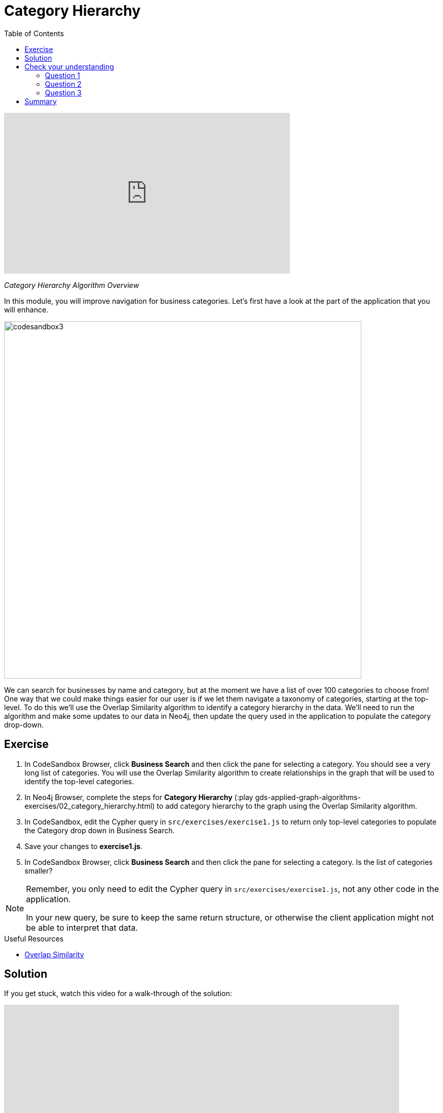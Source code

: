 = Category Hierarchy
:slug: 02-gdsaa-category-hierarchy
:doctype: book
:toc: left
:toclevels: 4
:imagesdir: ../images
:module-next-title: Ordering Search Results

video::N5LoaXY1Ip0[youtube,width=560,height=315]

_Category Hierarchy Algorithm Overview_

In this module, you will improve navigation for business categories.
Let's first have a look at the part of the application that you will enhance.

image::codesandbox3.png[,width=700,align=center]

We can search for businesses by name and category, but at the moment we have a list of over 100 categories to choose from!
One way that we could make things easier for our user is if we let them navigate a taxonomy of categories, starting at the top-level. To do this we'll use the Overlap Similarity algorithm to identify a category hierarchy in the data. We'll need to run the algorithm and make some updates to our data in Neo4j, then update the query used in the application to populate the category drop-down.


== Exercise

. In CodeSandbox Browser, click *Business Search* and then click the pane for selecting a category. You should see a very long list of categories. You will use the Overlap Similarity algorithm to create relationships in the graph that will be used to identify the top-level categories.
. In Neo4j Browser, complete the steps for *Category Hierarchy* (:play gds-applied-graph-algorithms-exercises/02_category_hierarchy.html) to add category hierarchy to the graph using the Overlap Similarity algorithm.
. In CodeSandbox, edit the Cypher query in `src/exercises/exercise1.js` to return only top-level categories to populate the Category drop down in Business Search.
. Save your changes to *exercise1.js*.
. In CodeSandbox Browser, click *Business Search* and then click the pane for selecting a category. Is the list of categories smaller?

[NOTE]
--
Remember, you only need to edit the Cypher query in `src/exercises/exercise1.js`, not any other code in the application.

In your new query, be sure to keep the same return structure, or otherwise the client application might not be able to interpret that data.
--

====
.Useful Resources

* https://neo4j.com/docs/graph-data-science/current/alpha-algorithms/overlap/[Overlap Similarity^]
====



== Solution

If you get stuck, watch this video for a walk-through of the solution:

++++
<div style="position: relative; overflow: hidden; padding-top: 56.25%; width: 90%;">
  <iframe src="https://www.youtube.com/embed/621it6d-AxE" frameborder="0" allow="accelerometer; autoplay; encrypted-media; gyroscope; picture-in-picture" style="position: absolute; top: 0; left: 0; width: 100%; height: 100%; border: 0;" allowfullscreen></iframe>
</div>
++++
_Category Hierarchy exercise solution_

[.quiz]
== Check your understanding
=== Question 1

[.statement]
Which of the following best describes what the Overlap Similarity algorithm computes?

[.statement]
Select the correct answer.

[%interactive.answers]
- [x] The size of the intersection divided by the size of the smaller of the two sets
- [ ] The number of pairwise disagreements between two ranking lists
- [ ] The size of the intersection divided by the size of the union of two sets
- [ ] The minimum number of operations required to transform one string into the other

=== Question 2

[.statement]
Which of the following parameters can be used to control the threshold for overlap similarity?

[.statement]
Select the correct answer.

[%interactive.answers]
- [ ] degreeCutoff
- [x] similarityCutoff
- [ ] minimumSimilarity
- [ ] topK

=== Question 3

[.statement]
Which of these categories are top-level categories i.e. they don't have any outgoing `NARROWER_THAN` relationships?

[.statement]
Select the correct answers.

[%interactive.answers]
- [x] Shopping
- [ ] Wine Bars
- [ ] Doctors
- [x] Local Flavor

[.summary]
== Summary

You should now be able to:
[square]
* Use the Overlap Similarity graph algorithm.
